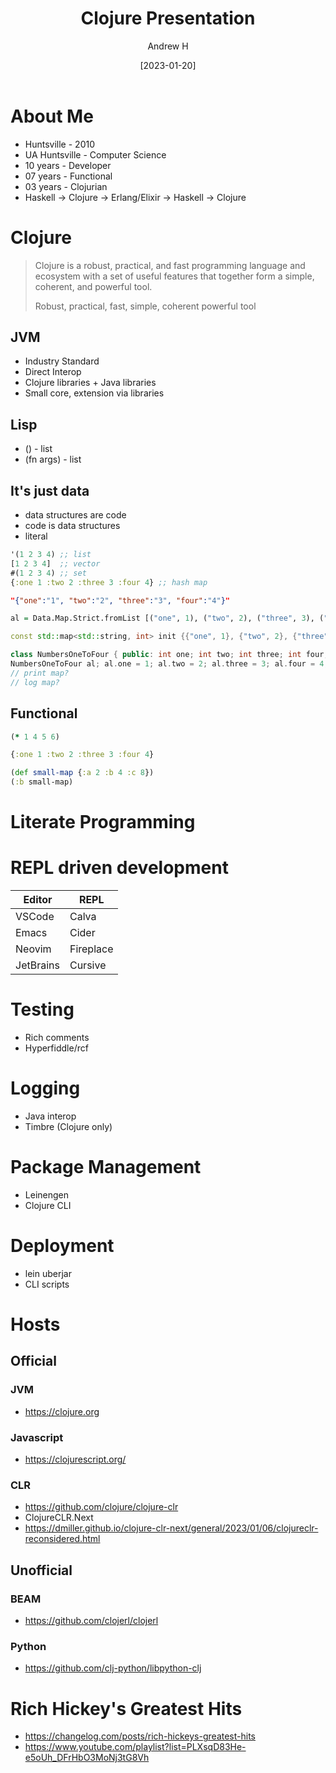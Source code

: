 #+TITLE: Clojure Presentation
#+AUTHOR: Andrew H
#+DATE: [2023-01-20]

* About Me
  + Huntsville - 2010
  + UA Huntsville - Computer Science
  + 10 years - Developer
  + 07 years - Functional
  + 03 years - Clojurian
  + Haskell -> Clojure -> Erlang/Elixir -> Haskell -> Clojure
* Clojure
  #+BEGIN_QUOTE
Clojure is a robust, practical, and fast programming language and ecosystem with a set of useful features that together form a simple, coherent, and powerful tool.

Robust, practical, fast, simple, coherent powerful tool
  #+END_QUOTE
** JVM
   + Industry Standard
   + Direct Interop
   + Clojure libraries + Java libraries
   + Small core, extension via libraries

** Lisp
   + () - list
   + (fn args) - list

** It's just data
   + data structures are code
   + code is data structures
   + literal
#+begin_src clojure :results silent
  '(1 2 3 4) ;; list
  [1 2 3 4]  ;; vector
  #(1 2 3 4) ;; set
  {:one 1 :two 2 :three 3 :four 4} ;; hash map
#+end_src

#+begin_src json
"{"one":"1", "two":"2", "three":"3", "four":"4"}"
#+end_src

#+begin_src haskell
  al = Data.Map.Strict.fromList [("one", 1), ("two", 2), ("three", 3), ("four", 4)]
#+end_src

#+begin_src cpp
  const std::map<std::string, int> init {{"one", 1}, {"two", 2}, {"three", 3}, {"four", 4}};

  class NumbersOneToFour { public: int one; int two; int three; int four; };
  NumbersOneToFour al; al.one = 1; al.two = 2; al.three = 3; al.four = 4;
  // print map?
  // log map?

#+end_src

** Functional

#+begin_src clojure :results silent
  (* 1 4 5 6)
#+end_src

#+begin_src clojure :results pp
  {:one 1 :two 2 :three 3 :four 4}
#+end_src

#+RESULTS:
: {:one 1, :two 2, :three 3, :four 4}
:

#+begin_src clojure :results pp
  (def small-map {:a 2 :b 4 :c 8})
  (:b small-map)
#+end_src

#+RESULTS:
: 4
:
* Literate Programming

* REPL driven development

| Editor    | REPL      |
|-----------+-----------|
| VSCode    | Calva     |
| Emacs     | Cider     |
| Neovim    | Fireplace |
| JetBrains | Cursive   |

* Testing
  + Rich comments
  + Hyperfiddle/rcf

* Logging
  + Java interop
  + Timbre (Clojure only)

* Package Management
  + Leinengen
  + Clojure CLI

* Deployment
  + lein uberjar
  + CLI scripts

* Hosts

** Official

*** JVM
    + https://clojure.org

*** Javascript
    + https://clojurescript.org/

*** CLR
    + https://github.com/clojure/clojure-clr
    + ClojureCLR.Next
    + https://dmiller.github.io/clojure-clr-next/general/2023/01/06/clojureclr-reconsidered.html

** Unofficial

*** BEAM
    + https://github.com/clojerl/clojerl

*** Python
    + https://github.com/clj-python/libpython-clj

* Rich Hickey's Greatest Hits
  + https://changelog.com/posts/rich-hickeys-greatest-hits
  + https://www.youtube.com/playlist?list=PLXsqD83He-e5oUh_DFrHbO3MoNj3tG8Vh
